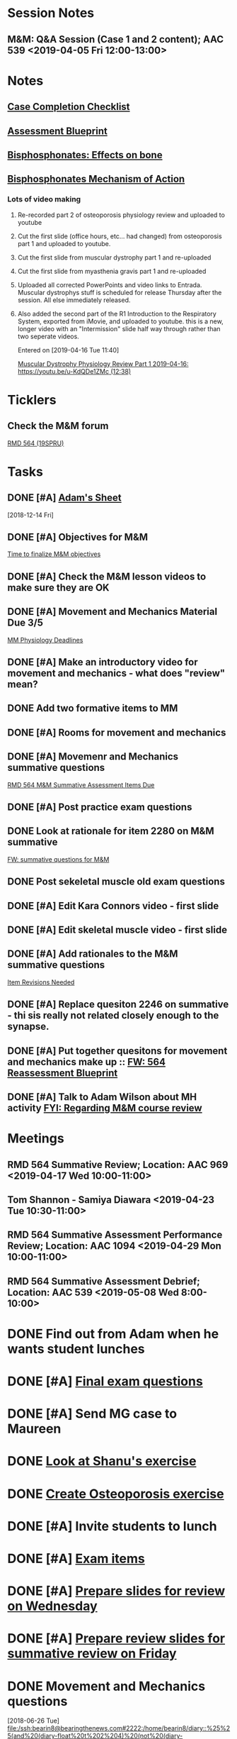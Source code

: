 * *Session Notes*
** M&M: Q&A Session (Case 1 and 2 content); AAC 539 <2019-04-05 Fri 12:00-13:00>

* *Notes*
** [[https://docs.google.com/spreadsheets/d/1O3sA5WOTV54okOaPY5bfmohr5IedZfc3s7P1rLQevwc/edit#gid=159218093][Case Completion Checklist]]
** [[https://docs.google.com/spreadsheets/d/1_SFwYXgl5QSbwI0-1pJW_IZddLdHbRD7CEtaZCC-5K8/edit#gid=767469620][Assessment Blueprint]]
** [[https://courses.washington.edu/bonephys/opbis2.html][Bisphosphonates: Effects on bone]] 
** [[https://www.ncbi.nlm.nih.gov/pmc/articles/PMC2667901/pdf/nihms100526.pdf][Bisphosphonates Mechanism of Action]] 
*** Lots of video making
:PROPERTIES:
:SYNCID:   F77FC921-B97D-4CE5-A294-8134DA8F58EC
:ID:       A7C925A3-FB64-4BBE-B753-2F1BD82A99CC
:END:
**** Re-recorded part 2 of osteoporosis physiology review and uploaded to youtube
**** Cut the first slide (office hours, etc... had changed) from osteoporosis part 1 and uploaded to youtube.
**** Cut the first slide from muscular dystrophy part 1 and re-uploaded
**** Cut the first slide from myasthenia gravis part 1 and re-uploaded
**** Uploaded all corrected PowerPoints and video links to Entrada.  Muscular dystrophys stuff is scheduled for release Thursday after the session.  All else immediately released.
**** Also added the second part of the R1 Introduction to the Respiratory System, exported from iMovie, and uploaded to youtube.  this is a new, longer video with an "Intermission" slide half way through rather than two seperate videos.
Entered on [2019-04-16 Tue 11:40]
  
  [[file:~/Library/Mobile%20Documents/com~apple~CloudDocs/Emacs/Org/notes/video%20links%20for%20curriculum.org::*Muscular%20Dystrophy%20Physiology%20Review%20Part%201%202019-04-16:%20https://youtu.be/u-KdQDe1ZMc%20(12:38)][Muscular Dystrophy Physiology Review Part 1 2019-04-16: https://youtu.be/u-KdQDe1ZMc (12:38)]]

* *Ticklers*
** Check the M&M forum
	[[https://entrada.rush.edu/community/rmd56419spru:discussion_board?title=Movement%20and%20Mechanics%20Questions%20and%20Answers][RMD 564 (19SPRU)]]
* *Tasks*
** DONE [#A] [[message://%3c7050d99c6b944bc7abab7cd0cedbf21f@RUPW-EXCHMAIL02.rush.edu%3E][Adam's Sheet]]
   [2018-12-14 Fri]
** DONE [#A] Objectives for M&M
	[[message://%3c207cdd27b005447185ddbf5e8c61a8b5@RUPW-EXCHMAIL02.rush.edu%3E][Time to finalize M&M objectives]]
** DONE [#A] Check the M&M lesson videos to make sure they are OK
** DONE [#A] Movement and Mechanics Material Due 3/5
	[[message://%3c10d2c755d1de49e4be5be4be0a27fe9c@RUPW-EXCHMAIL02.rush.edu%3E][MM Physiology Deadlines]]
** DONE [#A] Make an introductory video for movement and mechanics - what does "review" mean?
** DONE Add two formative items to MM
** DONE [#A] Rooms for movement and mechanics
** DONE [#A] Movemenr and Mechanics summative questions
	[[message://%3c905228E9-6AE2-496E-9B06-5489E692B275@rush.edu%3E][RMD 564 M&M Summative Assessment Items Due]]
** DONE [#A] Post practice exam questions
** DONE Look at rationale for item 2280 on M&M summative
	[[message://%3c41d715c5f5d64b10ac2b5b0774e6a588@RUPW-EXCHMAIL02.rush.edu%3E][FW: summative questions for M&M]]
** DONE Post sekeletal muscle old exam questions
** DONE [#A] Edit Kara Connors video - first slide
** DONE [#A] Edit skeletal muscle video - first slide
** DONE [#A] Add rationales to the M&M summative questions
	[[message://%3c3CA4A89D-86F1-4E03-B5FE-F20D0056F926@rush.edu%3E][Item Revisions Needed]]
** DONE [#A] Replace quesiton 2246 on summative - thi sis really not related closely enough to the synapse.
** DONE [#A] Put together quesitons for movement and mechanics make up :: [[message://%3c0ee4f64b592b4455948a1b2462b413f0@RUPW-EXCHMAIL02.rush.edu%3E][FW: 564 Reassessment Blueprint]]
** DONE [#A] Talk to Adam Wilson about MH activity [[message://%3c9a7df0bba11e4ce196f5b8718ded396a@RUPW-EXCHMAIL02.rush.edu%3E][FYI: Regarding M&M course review]]

* *Meetings*
** RMD 564 Summative Review; Location: AAC 969 <2019-04-17 Wed 10:00-11:00>

** Tom Shannon - Samiya Diawara <2019-04-23 Tue 10:30-11:00>
** RMD 564 Summative Assessment Performance Review; Location: AAC 1094 <2019-04-29 Mon 10:00-11:00>
** RMD 564 Summative Assessment Debrief; Location: AAC 539 <2019-05-08 Wed 8:00-10:00>

* DONE Find out from Adam when he wants student lunches
* DONE [#A] [[message://%3c842350e2a9c14862ba9115d61e6aa9e9@RUPW-EXCHMAIL02.rush.edu%3E][Final exam questions]]
* DONE [#A] Send MG case to Maureen
* DONE [[message://%3c70dc6e3bb1684669ba3561c0e93beb1f@RUDW-EXCHMAIL02.rush.edu%3E][Look at Shanu's exercise]]
* DONE [[message://%3c032ba24bb5934ec99b0e9c1227ebd9a3@RUPW-EXCHMAIL01.rush.edu%3E][Create Osteoporosis exercise]]
* DONE [#A] Invite students to lunch
* DONE [#A] [[message://%3c6389a98be3bf4aad815b4968b1b76b48@RUPW-EXCHMAIL02.rush.edu%3E][Exam items]]
* DONE [#A] [[message://%3c20ad78af5f414a828f19d7702f736f16@RUDW-EXCHMAIL02.rush.edu%3E][Prepare slides for review on Wednesday]]
* DONE [#A] [[message://%3c148E7F4C-169B-4321-B2FD-A901035891EA@rush.edu%3E][Prepare review slides for summative review on Friday]]
* DONE Movement and Mechanics questions
  [2018-06-26 Tue]
  [[file:/ssh:bearin8@bearingthenews.com#2222:/home/bearin8/diary::%25%25(and%20(diary-float%20t%202%204)%20(not%20(diary-date%2004%2024%202018))%20(not%20(diary-date%2006%2026%202018)))%2012:00-13:00%20M2%20Work%20Group]]
* Syed - Add kidney stones to osteoporosis <2019-02-15 Fri>
  [2018-10-05 Fri]
** Told Adam to remind him to do this.
* DONE [#A] Re-do Susan Campbell Review videos
Part 1 is OK but cut the beginning with the old office hours
Part 2 needs to be completely redone - its now primary hyperparathyroidism

